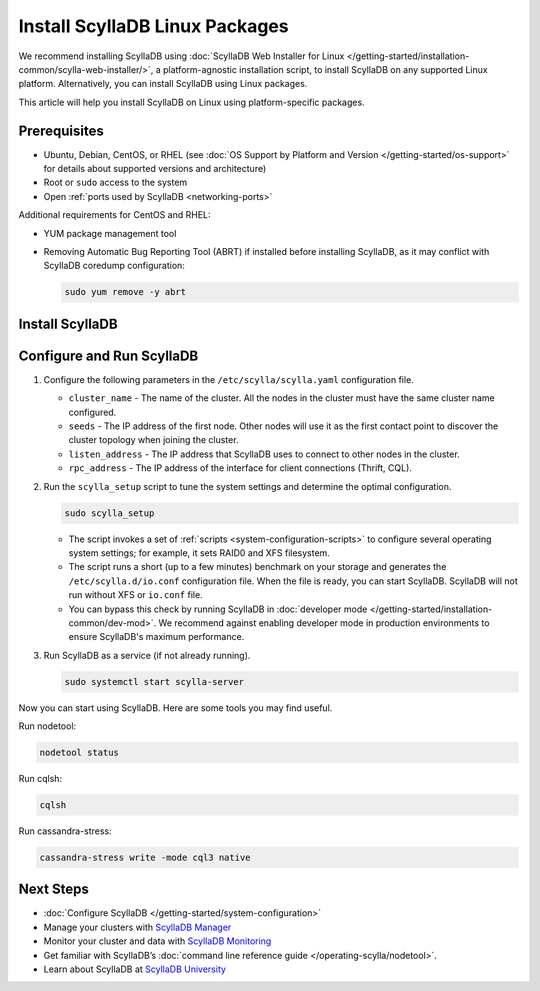 .. |UBUNTU_SCYLLADB_LIST| replace:: scylla-5.2.list
.. |CENTOS_SCYLLADB_REPO| replace:: scylla-5.2.repo

.. The |RHEL_EPEL| variable needs to be adjuster per release, depening on support for RHEL.
.. 5.2 supports Rocky/RHEL 8
.. When RHEL 9 is supported, add https://dl.fedoraproject.org/pub/epel/epel-release-latest-9.noarch.rpm
.. |RHEL_EPEL| replace:: https://dl.fedoraproject.org/pub/epel/epel-release-latest-8.noarch.rpm

======================================
Install ScyllaDB Linux Packages
======================================

We recommend installing ScyllaDB using :doc:`ScyllaDB Web Installer for Linux </getting-started/installation-common/scylla-web-installer/>`,
a platform-agnostic installation script, to install ScyllaDB on any supported Linux platform.
Alternatively, you can install ScyllaDB using Linux packages. 

This article will help you install ScyllaDB on Linux using platform-specific packages.

Prerequisites
----------------

* Ubuntu, Debian, CentOS, or RHEL (see :doc:`OS Support by Platform and Version </getting-started/os-support>`
  for details about supported versions and architecture)
* Root or ``sudo`` access to the system
* Open :ref:`ports used by ScyllaDB <networking-ports>`

Additional requirements for CentOS and RHEL:

* YUM package management tool
* Removing Automatic Bug Reporting Tool (ABRT) if installed before installing ScyllaDB, as it may
  conflict with ScyllaDB coredump configuration:

  .. code-block:: console

     sudo yum remove -y abrt

.. The last requirement may need to be removed. See https://github.com/scylladb/scylladb/issues/14488.

Install ScyllaDB
--------------------

.. tabs::

   .. group-tab:: Debian/Ubuntu

        #. Install a repo file and add the ScyllaDB APT repository to your system.

            .. code-block:: console
    
               sudo mkdir -p /etc/apt/keyrings


            .. code-block:: console
    
               sudo gpg --homedir /tmp --no-default-keyring --keyring /etc/apt/keyrings/scylladb.gpg --keyserver hkp://keyserver.ubuntu.com:80 --recv-keys d0a112e067426ab2

            .. code-block:: console
               :substitutions:
    
               sudo wget -O /etc/apt/sources.list.d/scylla.list http://downloads.scylladb.com/deb/debian/|UBUNTU_SCYLLADB_LIST|


        #. Install ScyllaDB packages.

            .. code-block:: console
    
               sudo apt-get update
               sudo apt-get install -y scylla 

            Running the command installs the latest official version of ScyllaDB Open Source.
            To install a specific patch version, list all the available patch versions:
          
            .. code-block:: console
    
               apt-cache madison scylla

            Then install the selected patch version:

            .. code-block:: console
    
               apt-get install scylla{,-server,-jmx,-tools,-tools-core,-kernel-conf,-node-exporter,-conf,-python3}=<your patch version>
          
            The following example shows installing ScyllaDB 5.2.3.

            .. code-block:: console
               :class: hide-copy-button
    
               apt-cache madison scylla
               scylla | 5.2.3-0.20230608.ea08d409f155-1 | https://downloads.scylladb.com/downloads/scylla/deb/debian-ubuntu/scylladb-5.2 stable/main amd64 Packages
               scylla | 5.2.2-0.20230521.9dd70a58c3f9-1 | https://downloads.scylladb.com/downloads/scylla/deb/debian-ubuntu/scylladb-5.2 stable/main amd64 Packages
               scylla | 5.2.1-0.20230508.f1c45553bc29-1 | https://downloads.scylladb.com/downloads/scylla/deb/debian-ubuntu/scylladb-5.2 stable/main amd64 Packages
               scylla | 5.2.0-0.20230427.429b696bbc1b-1 | https://downloads.scylladb.com/downloads/scylla/deb/debian-ubuntu/scylladb-5.2 stable/main amd64 Packages

            .. code-block:: console
               :class: hide-copy-button
    
               apt-get install scylla{,-server,-jmx,-tools,-tools-core,-kernel-conf,-node-exporter,-conf,-python3}=5.2.3-0.20230608.ea08d409f155-1


        #. (Ubuntu only) Set Java 11.

            .. code-block:: console
    
               sudo apt-get update
               sudo apt-get install -y openjdk-11-jre-headless
               sudo update-java-alternatives --jre-headless -s java-1.11.0-openjdk-amd64


   .. group-tab:: Centos/RHEL

        #. Install the EPEL repository.

           CentOS:

            .. code-block:: console
    
               sudo yum install epel-release


           RHEL:

            .. code-block:: console
               :substitutions:
    
               sudo yum -y install |RHEL_EPEL|


        #. Add the ScyllaDB RPM repository to your system.

            .. code-block:: console
               :substitutions:
    
               sudo curl -o /etc/yum.repos.d/scylla.repo -L http://downloads.scylladb.com/rpm/centos/|CENTOS_SCYLLADB_REPO|

        #. Install ScyllaDB packages.

            .. code-block:: console
    
               sudo yum install scylla

            Running the command installs the latest official version of ScyllaDB Open Source.
            Alternatively, you can to install a specific patch version:

            .. code-block:: console
    
               sudo yum install scylla-<your patch version>

            Example: The following example shows the command to install ScyllaDB 5.2.3.

            .. code-block:: console
               :class: hide-copy-button
    
               sudo yum install scylla-5.2.3


Configure and Run ScyllaDB
-------------------------------

#. Configure the following parameters in the ``/etc/scylla/scylla.yaml`` configuration file.

   * ``cluster_name`` - The name of the cluster. All the nodes in the cluster must have the same 
     cluster name configured.
   * ``seeds`` - The IP address of the first node. Other nodes will use it as the first contact 
     point to discover the cluster topology when joining the cluster.
   * ``listen_address`` - The IP address that ScyllaDB uses to connect to other nodes in the cluster.
   * ``rpc_address`` - The IP address of the interface for client connections (Thrift, CQL).

#. Run the ``scylla_setup`` script to tune the system settings and determine the optimal configuration.

   .. code-block:: console
    
      sudo scylla_setup

   * The script invokes a set of :ref:`scripts <system-configuration-scripts>` to configure several operating system settings; for example, it sets 
     RAID0 and XFS filesystem. 
   * The script runs a short (up to a few minutes) benchmark on your storage and generates the ``/etc/scylla.d/io.conf`` 
     configuration file. When the file is ready, you can start ScyllaDB. ScyllaDB will not run without XFS 
     or ``io.conf`` file.
   * You can bypass this check by running ScyllaDB in :doc:`developer mode </getting-started/installation-common/dev-mod>`. 
     We recommend against enabling developer mode in production environments to ensure ScyllaDB's maximum performance.

#. Run ScyllaDB as a service (if not already running).

   .. code-block:: console
    
      sudo systemctl start scylla-server


Now you can start using ScyllaDB. Here are some tools you may find useful.

Run nodetool:
   
.. code-block:: console
     
     nodetool status

Run cqlsh:

.. code-block:: console
     
     cqlsh

Run cassandra-stress:

.. code-block:: console
     
     cassandra-stress write -mode cql3 native 


Next Steps
------------

* :doc:`Configure ScyllaDB </getting-started/system-configuration>`
* Manage your clusters with `ScyllaDB Manager <https://manager.docs.scylladb.com/>`_
* Monitor your cluster and data with `ScyllaDB Monitoring <https://monitoring.docs.scylladb.com/>`_
* Get familiar with ScyllaDB’s :doc:`command line reference guide </operating-scylla/nodetool>`.
* Learn about ScyllaDB at `ScyllaDB University <https://university.scylladb.com/>`_
